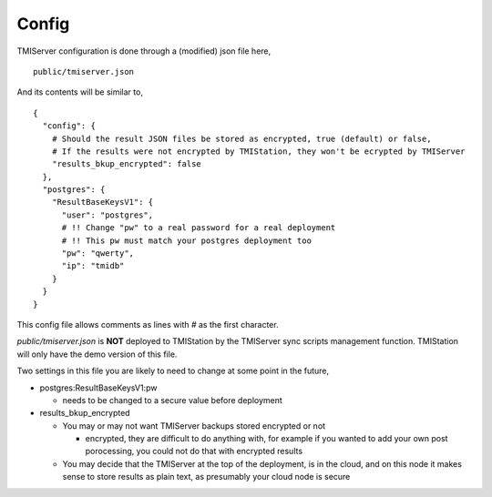 Config
======

TMIServer configuration is done through a (modified) json file here,

::

    public/tmiserver.json

And its contents will be similar to,

::

    {
      "config": {
        # Should the result JSON files be stored as encrypted, true (default) or false,
        # If the results were not encrypted by TMIStation, they won't be ecrypted by TMIServer
        "results_bkup_encrypted": false
      },
      "postgres": {
        "ResultBaseKeysV1": {
          "user": "postgres",
          # !! Change "pw" to a real password for a real deployment
          # !! This pw must match your postgres deployment too
          "pw": "qwerty",
          "ip": "tmidb"
        }
      }
    }

This config file allows comments as lines with `#` as the first character.

`public/tmiserver.json` is **NOT** deployed to TMIStation by the TMIServer sync scripts management function.
TMIStation will only have the demo version of this file.

Two settings in this file you are likely to need to change at some point in the future,

* postgres:ResultBaseKeysV1:pw

  * needs to be changed to a secure value before deployment

* results_bkup_encrypted

  * You may or may not want TMIServer backups stored encrypted or not

    * encrypted, they are difficult to do anything with, for example if you wanted to add your own
      post porocessing, you could not do that with encrypted results

  * You may decide that the TMIServer at the top of the deployment, is in the cloud, and on this node it
    makes sense to store results as plain text, as presumably your cloud node is secure

